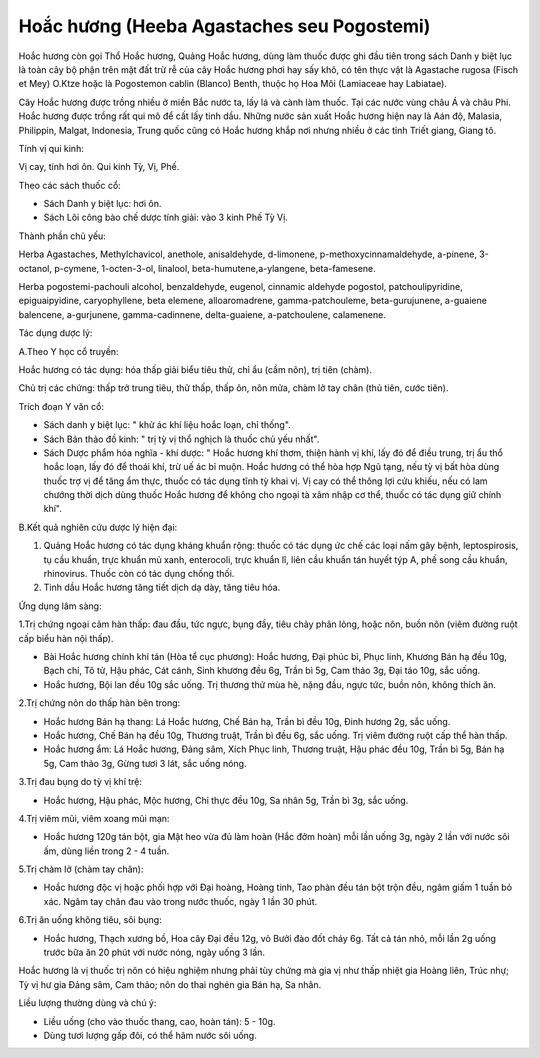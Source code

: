 .. _plants_hoa_chuong:

Hoắc hương (Heeba Agastaches seu Pogostemi)
###########################################

Hoắc hương còn gọi Thổ Hoắc hương, Quảng Hoắc hương, dùng làm thuốc được
ghi đầu tiên trong sách Danh y biệt lục là toàn cây bộ phận trên mặt đất
trừ rễ của cây Hoắc hương phơi hay sấy khô, có tên thực vật là Agastache
rugosa (Fisch et Mey) O.Ktze hoặc là Pogostemon cablin (Blanco) Benth,
thuộc họ Hoa Môi (Lamiaceae hay Labiatae).

Cây Hoắc hương được trồng nhiều ở miền Bắc nước ta, lấy lá và cành làm
thuốc. Tại các nước vùng châu Á và châu Phi. Hoắc hương được trồng rất
qui mô để cất lấy tinh dầu. Những nước sản xuất Hoắc hương hiện nay là
Aán độ, Malasia, Philippin, Malgat, Indonesia, Trung quốc cũng có Hoắc
hương khắp nơi nhưng nhiều ở các tỉnh Triết giang, Giang tô.

Tính vị qui kinh:

Vị cay, tính hơi ôn. Qui kinh Tỳ, Vị, Phế.

Theo các sách thuốc cổ:

-  Sách Danh y biệt lục: hơi ôn.
-  Sách Lôi công bào chế dược tính giải: vào 3 kinh Phế Tỳ Vị.

Thành phần chủ yếu:

Herba Agastaches, Methylchavicol, anethole, anisaldehyde, d-limonene,
p-methoxycinnamaldehyde, a-pinene, 3-octanol, p-cymene, 1-octen-3-ol,
linalool, beta-humutene,a-ylangene, beta-famesene.

Herba pogostemi-pachouli alcohol, benzaldehyde, eugenol, cinnamic
aldehyde pogostol, patchoulipyridine, epiguaipyidine, caryophyllene,
beta elemene, alloaromadrene, gamma-patchouleme, beta-gurujunene,
a-guaiene balencene, a-gurjunene, gamma-cadinnene, delta-guaiene,
a-patchoulene, calamenene.

Tác dụng dược lý:

A.Theo Y học cổ truyền:

Hoắc hương có tác dụng: hóa thấp giải biểu tiêu thử, chỉ ẩu (cầm nôn),
trị tiên (chàm).

Chủ trị các chứng: thấp trở trung tiêu, thử thấp, thấp ôn, nôn mửa, chàm
lở tay chân (thủ tiên, cước tiên).

Trích đoạn Y văn cổ:

-  Sách danh y biệt lục: " khử ác khí liệu hoắc loạn, chỉ thống".
-  Sách Bản thảo đồ kinh: " trị tỳ vị thổ nghịch là thuốc chủ yếu nhất".
-  Sách Dược phẩm hóa nghĩa - khí dược: " Hoắc hương khí thơm, thiện
   hành vị khí, lấy đó để điều trung, trị ẩu thổ hoắc loạn, lấy đó để
   thoái khí, trừ uế ác bỉ muộn. Hoắc hương có thể hòa hợp Ngũ tạng, nếu
   tỳ vị bất hòa dùng thuốc trợ vị để tăng ẩm thực, thuốc có tác dụng
   tĩnh tỳ khai vị. Vị cay có thể thông lợi cửu khiếu, nếu có lam chướng
   thời dịch dùng thuốc Hoắc hương để không cho ngoại tà xâm nhập cơ
   thể, thuốc có tác dụng giữ chính khí".

B.Kết quả nghiên cứu dược lý hiện đại:

#. Quảng Hoắc hương có tác dụng kháng khuẩn rộng: thuốc có tác dụng ức
   chế các loại nấm gây bệnh, leptospirosis, tụ cầu khuẩn, trực khuẩn mủ
   xanh, enterocoli, trực khuẩn lî, liên cầu khuẩn tán huyết týp A, phế
   song cầu khuẩn, rhinovirus. Thuốc còn có tác dụng chống thối.
#. Tinh dầu Hoắc hương tăng tiết dịch dạ dày, tăng tiêu hóa.

Ứng dụng lâm sàng:

1.Trị chứng ngoại cảm hàn thấp: đau đầu, tức ngực, bụng đầy, tiêu chảy
phân lỏng, hoặc nôn, buồn nôn (viêm đường ruột cấp biểu hàn nội thấp).

-  Bài Hoắc hương chính khí tán (Hòa tể cục phương): Hoắc hương, Đại
   phúc bì, Phục linh, Khương Bán hạ đều 10g, Bạch chỉ, Tô tử, Hậu phác,
   Cát cánh, Sinh khương đều 6g, Trần bì 5g, Cam thảo 3g, Đại táo 10g,
   sắc uống.
-  Hoắc hương, Bội lan đều 10g sắc uống. Trị thương thử mùa hè, nặng
   đầu, ngực tức, buồn nôn, không thích ăn.

2.Trị chứng nôn do thấp hàn bên trong:

-  Hoắc hương Bán hạ thang: Lá Hoắc hương, Chế Bán hạ, Trần bì đều 10g,
   Đinh hương 2g, sắc uống.
-  Hoắc hương, Chế Bán hạ đều 10g, Thương truật, Trần bì đều 6g, sắc
   uống. Trị viêm đường ruột cấp thể hàn thấp.
-  Hoắc hương ẩm: Lá Hoắc hương, Đảng sâm, Xích Phục linh, Thương truật,
   Hậu phác đều 10g, Trần bì 5g, Bán hạ 5g, Cam thảo 3g, Gừng tươi 3
   lát, sắc uống nóng.

3.Trị đau bụng do tỳ vị khí trệ:

-  Hoắc hương, Hậu phác, Mộc hương, Chỉ thực đều 10g, Sa nhân 5g, Trần
   bì 3g, sắc uống.

4.Trị viêm mũi, viêm xoang mũi mạn:

-  Hoắc hương 120g tán bột, gia Mật heo vừa đủ làm hoàn (Hắc đởm hoàn)
   mỗi lần uống 3g, ngày 2 lần với nước sôi ấm, dùng liền trong 2 - 4
   tuần.

5.Trị chàm lở (chàm tay chân):

-  Hoắc hương độc vị hoặc phối hợp với Đại hoàng, Hoàng tinh, Tao phàn
   đều tán bột trộn đều, ngâm giấm 1 tuần bỏ xác. Ngâm tay chân đau vào
   trong nước thuốc, ngày 1 lần 30 phút.

6.Trị ăn uống không tiêu, sôi bụng:

-  Hoắc hương, Thạch xương bồ, Hoa cây Đại đều 12g, vỏ Bưởi đào đốt cháy
   6g. Tất cả tán nhỏ, mỗi lần 2g uống trước bữa ăn 20 phút với nước
   nóng, ngày uống 3 lần.

Hoắc hương là vị thuốc trị nôn có hiệu nghiệm nhưng phải tùy chứng mà
gia vị như thấp nhiệt gia Hoàng liên, Trúc nhự; Tỳ vị hư gia Đảng sâm,
Cam thảo; nôn do thai nghén gia Bán hạ, Sa nhân.

Liều lượng thường dùng và chú ý:

-  Liều uống (cho vào thuốc thang, cao, hoàn tán): 5 - 10g.
-  Dùng tươi lượng gấp đôi, có thể hãm nước sôi uống.

..  image:: HOACHUONG.JPG
   :width: 50px
   :height: 50px
   :target: HOACHUONG_.HTM
